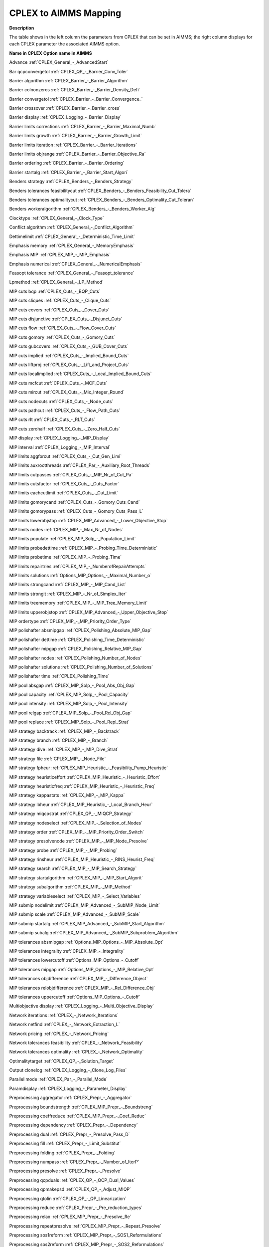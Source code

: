

.. _CPLEX_to_AIMMS_Mapping:
.. _CPLEX_CPLEX_to_AIMMS_Mapping:


CPLEX to AIMMS Mapping
===========================

**Description** 

The table shows in the left column the parameters from CPLEX that can be set in AIMMS; the right column displays for each CPLEX parameter the associated AIMMS option.



**Name in CPLEX** 	**Option name in AIMMS** 

Advance	:ref:`CPLEX_General_-_AdvancedStart` 

Bar qcpconvergetol	:ref:`CPLEX_QP_-_Barrier_Conv_Toler`  

Barrier algorithm	:ref:`CPLEX_Barrier_-_Barrier_Algorithm` 

Barrier colnonzeros	:ref:`CPLEX_Barrier_-_Barrier_Density_Defi` 

Barrier convergetol	:ref:`CPLEX_Barrier_-_Barrier_Convergence_` 

Barrier crossover	:ref:`CPLEX_Barrier_-_Barrier_cross` 

Barrier display	:ref:`CPLEX_Logging_-_Barrier_Display` 

Barrier limits corrections	:ref:`CPLEX_Barrier_-_Barrier_Maximal_Numb` 

Barrier limits growth	:ref:`CPLEX_Barrier_-_Barrier_Growth_Limit` 

Barrier limits iteration	:ref:`CPLEX_Barrier_-_Barrier_Iterations` 

Barrier limits objrange	:ref:`CPLEX_Barrier_-_Barrier_Objective_Ra` 

Barrier ordering	:ref:`CPLEX_Barrier_-_Barrier_Ordering` 

Barrier startalg	:ref:`CPLEX_Barrier_-_Barrier_Start_Algori` 

Benders strategy	:ref:`CPLEX_Benders_-_Benders_Strategy` 

Benders tolerances feasibilitycut	:ref:`CPLEX_Benders_-_Benders_Feasibility_Cut_Tolera` 

Benders tolerances optimalitycut	:ref:`CPLEX_Benders_-_Benders_Optimality_Cut_Toleran` 

Benders workeralgorithm	:ref:`CPLEX_Benders_-_Benders_Worker_Alg` 

Clocktype	:ref:`CPLEX_General_-_Clock_Type` 

Conflict algorithm	:ref:`CPLEX_General_-_Conflict_Algorithm` 

Dettimelimit	:ref:`CPLEX_General_-_Deterministic_Time_Limit` 

Emphasis memory	:ref:`CPLEX_General_-_MemoryEmphasis` 

Emphasis MIP	:ref:`CPLEX_MIP_-_MIP_Emphasis`  

Emphasis numerical	:ref:`CPLEX_General_-_NumericalEmphasis` 

Feasopt tolerance	:ref:`CPLEX_General_-_Feasopt_tolerance` 

Lpmethod	:ref:`CPLEX_General_-_LP_Method` 

MIP cuts bqp	:ref:`CPLEX_Cuts_-_BQP_Cuts`  

MIP cuts cliques	:ref:`CPLEX_Cuts_-_Clique_Cuts`  

MIP cuts covers	:ref:`CPLEX_Cuts_-_Cover_Cuts` 

MIP cuts disjunctive	:ref:`CPLEX_Cuts_-_Disjunct_Cuts`  

MIP cuts flow	:ref:`CPLEX_Cuts_-_Flow_Cover_Cuts`  

MIP cuts gomory	:ref:`CPLEX_Cuts_-_Gomory_Cuts`  

MIP cuts gubcovers	:ref:`CPLEX_Cuts_-_GUB_Cover_Cuts`  

MIP cuts implied	:ref:`CPLEX_Cuts_-_Implied_Bound_Cuts`  

MIP cuts liftproj	:ref:`CPLEX_Cuts_-_Lift_and_Project_Cuts`  

MIP cuts localimplied	:ref:`CPLEX_Cuts_-_Local_Implied_Bound_Cuts`  

MIP cuts mcfcut	:ref:`CPLEX_Cuts_-_MCF_Cuts`  

MIP cuts mircut	:ref:`CPLEX_Cuts_-_Mix_Integer_Round`  

MIP cuts nodecuts	:ref:`CPLEX_Cuts_-_Node_cuts`  

MIP cuts pathcut	:ref:`CPLEX_Cuts_-_Flow_Path_Cuts`  

MIP cuts rlt	:ref:`CPLEX_Cuts_-_RLT_Cuts`  

MIP cuts zerohalf	:ref:`CPLEX_Cuts_-_Zero_Half_Cuts`  

MIP display	:ref:`CPLEX_Logging_-_MIP_Display` 

MIP interval	:ref:`CPLEX_Logging_-_MIP_Interval` 

MIP limits aggforcut	:ref:`CPLEX_Cuts_-_Cut_Gen_Limi`  

MIP limits auxrootthreads	:ref:`CPLEX_Par_-_Auxiliary_Root_Threads` 

MIP limits cutpasses	:ref:`CPLEX_Cuts_-_MIP_Nr_of_Cut_Pa`  

MIP limits cutsfactor	:ref:`CPLEX_Cuts_-_Cuts_Factor`  

MIP limits eachcutlimit	:ref:`CPLEX_Cuts_-_Cut_Limit`  

MIP limits gomorycand	:ref:`CPLEX_Cuts_-_Gomory_Cuts_Cand` 

MIP limits gomorypass	:ref:`CPLEX_Cuts_-_Gomory_Cuts_Pass_L`  

MIP limits lowerobjstop	:ref:`CPLEX_MIP_Advanced_-_Lower_Objective_Stop`  

MIP limits nodes	:ref:`CPLEX_MIP_-_Max_Nr_of_Nodes` 

MIP limits populate	:ref:`CPLEX_MIP_Solp_-_Population_Limit` 

MIP limits probedettime	:ref:`CPLEX_MIP_-_Probing_Time_Deterministic` 

MIP limits probetime	:ref:`CPLEX_MIP_-_Probing_Time` 

MIP limits repairtries	:ref:`CPLEX_MIP_-_NumberofRepairAttempts` 

MIP limits solutions	:ref:`Options_MIP_Options_-_Maximal_Number_o` 

MIP limits strongcand	:ref:`CPLEX_MIP_-_MIP_Cand_List`  

MIP limits strongit	:ref:`CPLEX_MIP_-_Nr_of_Simplex_Iter`  

MIP limits treememory	:ref:`CPLEX_MIP_-_MIP_Tree_Memory_Limit` 

MIP limits upperobjstop	:ref:`CPLEX_MIP_Advanced_-_Upper_Objective_Stop`  

MIP ordertype	:ref:`CPLEX_MIP_-_MIP_Priority_Order_Type` 

MIP polishafter absmipgap	:ref:`CPLEX_Polishing_Absolute_MIP_Gap` 

MIP polishafter dettime	:ref:`CPLEX_Polishing_Time_Deterministic` 

MIP polishafter mipgap	:ref:`CPLEX_Polishing_Relative_MIP_Gap` 

MIP polishafter nodes	:ref:`CPLEX_Polishing_Number_of_Nodes` 

MIP polishafter solutions	:ref:`CPLEX_Polishing_Number_of_Solutions` 

MIP polishafter time	:ref:`CPLEX_Polishing_Time` 

MIP pool absgap	:ref:`CPLEX_MIP_Solp_-_Pool_Abs_Obj_Gap` 

MIP pool capacity	:ref:`CPLEX_MIP_Solp_-_Pool_Capacity` 

MIP pool intensity	:ref:`CPLEX_MIP_Solp_-_Pool_Intensity` 

MIP pool relgap	:ref:`CPLEX_MIP_Solp_-_Pool_Rel_Obj_Gap` 

MIP pool replace	:ref:`CPLEX_MIP_Solp_-_Pool_Repl_Strat` 

MIP strategy backtrack	:ref:`CPLEX_MIP_-_Backtrack` 

MIP strategy branch	:ref:`CPLEX_MIP_-_Branch` 

MIP strategy dive	:ref:`CPLEX_MIP_-_MIP_Dive_Strat` 

MIP strategy file	:ref:`CPLEX_MIP_-_Node_File` 

MIP strategy fpheur	:ref:`CPLEX_MIP_Heuristic_-_Feasibility_Pump_Heuristic` 

MIP strategy heuristiceffort	:ref:`CPLEX_MIP_Heuristic_-_Heuristic_Effort` 

MIP strategy heuristicfreq	:ref:`CPLEX_MIP_Heuristic_-_Heuristic_Freq` 

MIP strategy kappastats	:ref:`CPLEX_MIP_-_MIP_Kappa`  

MIP strategy lbheur	:ref:`CPLEX_MIP_Heuristic_-_Local_Branch_Heur`  

MIP strategy miqcpstrat	:ref:`CPLEX_QP_-_MIQCP_Strategy`  

MIP strategy nodeselect	:ref:`CPLEX_MIP_-_Selection_of_Nodes` 

MIP strategy order	:ref:`CPLEX_MIP_-_MIP_Priority_Order_Switch` 

MIP strategy presolvenode	:ref:`CPLEX_MIP_-_MIP_Node_Presolve`  

MIP strategy probe	:ref:`CPLEX_MIP_-_MIP_Probing`  

MIP strategy rinsheur	:ref:`CPLEX_MIP_Heuristic_-_RINS_Heurist_Freq`  

MIP strategy search	:ref:`CPLEX_MIP_-_MIP_Search_Strategy` 

MIP strategy startalgorithm	:ref:`CPLEX_MIP_-_MIP_Start_Algorit` 

MIP strategy subalgorithm	:ref:`CPLEX_MIP_-_MIP_Method` 

MIP strategy variableselect	:ref:`CPLEX_MIP_-_Select_Variables` 

MIP submip nodelimit	:ref:`CPLEX_MIP_Advanced_-_SubMIP_Node_Limit` 

MIP submip scale	:ref:`CPLEX_MIP_Advanced_-_SubMIP_Scale` 

MIP submip startalg	:ref:`CPLEX_MIP_Advanced_-_SubMIP_Start_Algorithm` 

MIP submip subalg	:ref:`CPLEX_MIP_Advanced_-_SubMIP_Subproblem_Algorithm` 

MIP tolerances absmipgap	:ref:`Options_MIP_Options_-_MIP_Absolute_Opt` 

MIP tolerances integrality	:ref:`CPLEX_MIP_-_Integrality` 

MIP tolerances lowercutoff	:ref:`Options_MIP_Options_-_Cutoff` 

MIP tolerances mipgap	:ref:`Options_MIP_Options_-_MIP_Relative_Opt` 

MIP tolerances objdifference	:ref:`CPLEX_MIP_-_Difference_Object` 

MIP tolerances relobjdifference	:ref:`CPLEX_MIP_-_Rel_Difference_Obj` 

MIP tolerances uppercutoff	:ref:`Options_MIP_Options_-_Cutoff` 

Multiobjective display	:ref:`CPLEX_Logging_-_Multi_Objective_Display` 

Network iterations	:ref:`CPLEX_-_Network_Iterations`  

Network netfind	:ref:`CPLEX_-_Network_Extraction_L`  

Network pricing	:ref:`CPLEX_-_Network_Pricing`  

Network tolerances feasibility	:ref:`CPLEX_-_Network_Feasibility`  

Network tolerances optimality	:ref:`CPLEX_-_Network_Optimality`  

Optimalitytarget	:ref:`CPLEX_QP_-_Solution_Target` 

Output clonelog	:ref:`CPLEX_Logging_-_Clone_Log_Files` 

Parallel mode	:ref:`CPLEX_Par_-_Parallel_Mode` 

Paramdisplay	:ref:`CPLEX_Logging_-_Parameter_Display` 

Preprocessing aggregator	:ref:`CPLEX_Prepr_-_Aggregator` 	

Preprocessing boundstrength	:ref:`CPLEX_MIP_Prepr_-_Boundstreng` 

Preprocessing coeffreduce	:ref:`CPLEX_MIP_Prepr_-_Coef_Reduc` 

Preprocessing dependency	:ref:`CPLEX_Prepr_-_Dependency` 

Preprocessing dual	:ref:`CPLEX_Prepr_-_Presolve_Pass_D` 

Preprocessing fill	:ref:`CPLEX_Prepr_-_Limit_Substitut` 

Preprocessing folding	:ref:`CPLEX_Prepr_-_Folding` 

Preprocessing numpass	:ref:`CPLEX_Prepr_-_Number_of_IterP`  

Preprocessing presolve	:ref:`CPLEX_Prepr_-_Presolve` 

Preprocessing qcpduals	:ref:`CPLEX_QP_-_QCP_Dual_Values` 

Preprocessing qpmakepsd	:ref:`CPLEX_QP_-_Adjust_MIQP`  

Preprocessing qtolin	:ref:`CPLEX_QP_-_QP_Linearization`  

Preprocessing reduce	:ref:`CPLEX_Prepr_-_Pre_reduction_types` 

Preprocessing relax	:ref:`CPLEX_MIP_Prepr_-_Presolve_Re` 

Preprocessing repeatpresolve	:ref:`CPLEX_MIP_Prepr_-_Repeat_Presolve` 

Preprocessing sos1reform	:ref:`CPLEX_MIP_Prepr_-_SOS1_Reformulations` 

Preprocessing sos2reform	:ref:`CPLEX_MIP_Prepr_-_SOS2_Reformulations` 

Preprocessing symmetry	:ref:`CPLEX_MIP_Prepr_-_Preproc_Sym` 

QPMethod	:ref:`CPLEX_QP_-_QP_Method` 

Randomseed	:ref:`CPLEX_General_-_Random_Seed` 

Read datacheck	:ref:`CPLEX_General_-_Data_Check` 

Read qpnonzeros	:ref:`CPLEX_QP_-_QP_Nonzeros_Read_Limit` 

Read scale	:ref:`CPLEX_General_-_Scale` 

Sifting algorithm	:ref:`CPLEX_General_-_Sifting_Algorithm` 

Sifting simplex	:ref:`CPLEX_Simplex_-_Sifting_from_Simplex` 

Simplex crash	:ref:`CPLEX_Simplex_-_Crash_Ordering` 

Simplex dgradient	:ref:`CPLEX_Simplex_-_Dual_Pric_Alg` 

Simplex display	:ref:`CPLEX_Logging_-_Simplex_Display` 

Simplex dynamicrows	:ref:`CPLEX_Simplex_-_Dynamic_Row_Management` 

Simplex limits iterations	:ref:`Options_Stop_Criteria_-_Iteration_Limi` 

Simplex limits perturbation	:ref:`CPLEX_Simplex_-_Stalled_Iter` 

Simplex limits singularity	:ref:`CPLEX_Simplex_-_Singular` 

Simplex perturbationlimit	:ref:`CPLEX_Simplex_-_Perturb_Const` 

Simplex perturbationlimit	:ref:`CPLEX_Simplex_-_Perturb_Indic` 

Simplex pgradient	:ref:`CPLEX_Simplex_-_Prim_Pric_Alg` 

Simplex pricing	:ref:`CPLEX_Simplex_-_Pricing` 

Simplex refactor	:ref:`CPLEX_Simplex_-_Refactor` 

Simplex tolerances feasibility	:ref:`CPLEX_Simplex_-_Feasibility` 

Simplex tolerances markowitz	:ref:`CPLEX_Simplex_-_Markowitz` 

Simplex tolerances optimality	:ref:`CPLEX_Simplex_-_Optimality` 

Solutiontype	:ref:`CPLEX_General_-_Solution_Type` 

Threads	:ref:`CPLEX_Par_-_GlobalThreadLimit` 

Timelimit	:ref:`Options_Stop_Criteria_-_Time_Limit` 

Tune dettimelimit	:ref:`CPLEX_Tuning_-_Tuning_Time_Limit_Deter` 

Tune display	:ref:`CPLEX_Logging_-_Tuning_Display` 

Tune measure	:ref:`CPLEX_Tuning_-_Tuning_Measure` 

Tune repeat	:ref:`CPLEX_Tuning_-_Tuning_Repeater` 

Tune timelimit	:ref:`CPLEX_Tuning_-_Tuning_Time_Limit` 

Workmem	:ref:`CPLEX_MIP_-_Working_Memory_Limit` 




